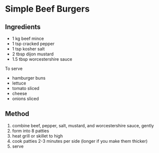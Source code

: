 * Simple Beef Burgers

** Ingredients

- 1 kg beef mince
- 1 tsp cracked pepper
- 1 tsp kosher salt
- 2 tbsp dijon mustard
- 1.5 tbsp worcestershire sauce

To serve

- hamburger buns
- lettuce
- tomato sliced
- cheese
- onions sliced

** Method

1. combine beef, pepper, salt, mustard, and worcestershire sauce, gently
2. form into 8 patties
3. heat grill or skillet to high
4. cook patties 2-3 minutes per side (longer if you make them thicker)
5. serve
